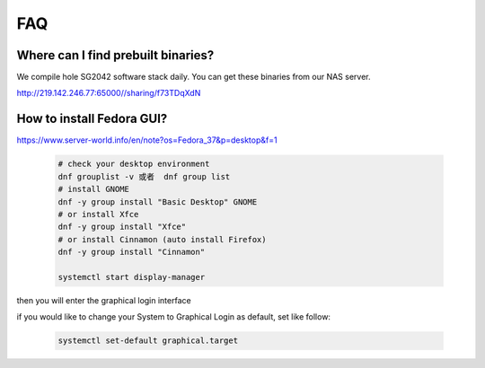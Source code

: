 ===
FAQ
===

Where can I find prebuilt binaries?
===================================

We compile hole SG2042 software stack daily. You can get these binaries from our
NAS server.

http://219.142.246.77:65000//sharing/f73TDqXdN

How to install Fedora GUI?
===================================

https://www.server-world.info/en/note?os=Fedora_37&p=desktop&f=1

.. highlights::

    .. code:: sh

        # check your desktop environment
        dnf grouplist -v 或者  dnf group list
        # install GNOME
        dnf -y group install "Basic Desktop" GNOME
        # or install Xfce
        dnf -y group install "Xfce"
        # or install Cinnamon (auto install Firefox)
        dnf -y group install "Cinnamon"

        systemctl start display-manager

then you will enter the graphical login interface

if you would like to change your System to Graphical Login as default, set like follow:

.. highlights::

    .. code:: sh

        systemctl set-default graphical.target


